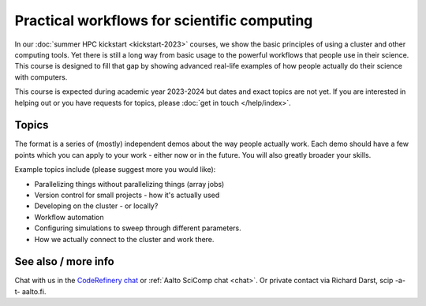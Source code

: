 Practical workflows for scientific computing
============================================

In our :doc:`summer HPC kickstart <kickstart-2023>` courses, we
show the basic principles of using a cluster and other computing
tools.  Yet there is still a long way from basic usage to the powerful
workflows that people use in their science.  This course is designed
to fill that gap by showing advanced real-life examples of how people
actually do their science with computers.

This course is expected during academic year 2023-2024 but dates and exact topics
are not yet.  If you are interested in helping out or you have
requests for topics, please :doc:`get in touch </help/index>`.


Topics
------

The format is a series of (mostly) independent demos about the way
people actually work.  Each demo should have a few points which you
can apply to your work - either now or in the future.  You will also
greatly broader your skills.

Example topics include (please suggest more you would like):

- Parallelizing things without parallelizing things (array jobs)
- Version control for small projects - how it's actually used
- Developing on the cluster - or locally?
- Workflow automation
- Configuring simulations to sweep through different parameters.
- How we actually connect to the cluster and work there.


See also / more info
--------------------

Chat with us in the `CodeRefinery chat
<https://coderefinery.zulipchat.com>`__ or :ref:`Aalto SciComp chat
<chat>`.  Or private contact via
Richard Darst, scip -a-t- aalto.fi.
